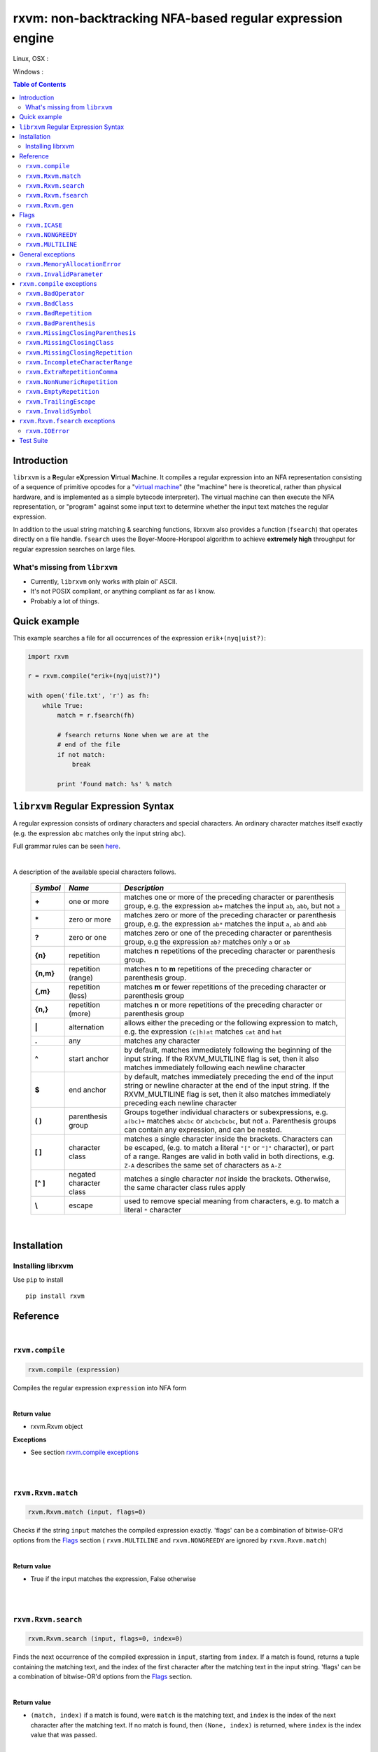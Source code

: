 rxvm: non-backtracking NFA-based regular expression engine
==========================================================

.. |travis_badge| image:: https://travis-ci.org/eriknyquist/librxvm.svg?branch=master
    :target: https://travis-ci.org/eriknyquist/librxvm

.. |appveyor_badge| image:: https://ci.appveyor.com/api/projects/status/v7mj5v1xjg8rqdr5?svg=true
    :target: https://ci.appveyor.com/project/eriknyquist/librxvm

Linux, OSX :  |travis_badge|

Windows :  |appveyor_badge|

.. contents:: Table of Contents

Introduction
------------

``librxvm`` is a **R**\ egular e\ **X**\ pression **V**\ irtual **M**\ achine.
It compiles a regular expression into an NFA representation consisting of a
sequence of primitive opcodes for a "`virtual machine <https://swtch.com/~rsc/regexp/regexp2.html>`_"
(the "machine" here is theoretical, rather than physical hardware, and is
implemented as  a simple bytecode interpreter). The virtual machine can then
execute the NFA representation, or "program" against some input text to
determine whether the input text matches the regular expression.

In addition to the usual string matching & searching functions, librxvm also
provides a function (``fsearch``) that operates directly on a file handle.
``fsearch`` uses the Boyer-Moore-Horspool algorithm to achieve **extremely
high** throughput for regular expression searches on large files.

What's missing from ``librxvm``
^^^^^^^^^^^^^^^^^^^^^^^^^^^^^^^

* Currently, ``librxvm`` only works with plain ol' ASCII.
* It's not POSIX compliant, or anything compliant as far as I know.
* Probably a lot of things.

Quick example
-------------

This example searches a file for all occurrences of the expression
``erik+(nyq|uist?)``:

.. code:: python

    import rxvm

    r = rxvm.compile("erik+(nyq|uist?)")

    with open('file.txt', 'r') as fh:
        while True:
            match = r.fsearch(fh)

            # fsearch returns None when we are at the
            # end of the file
            if not match:
                break

            print 'Found match: %s' % match

``librxvm`` Regular Expression Syntax
-------------------------------------

A regular expression consists of ordinary characters and special characters.
An ordinary character matches itself exactly (e.g. the expression ``abc``
matches only the input string ``abc``).

Full grammar rules can be seen `here <https://github.com/eriknyquist/regexvm/blob/master/tests/grammar.txt>`_.

|

A description of the available special characters follows.


    +---------+-----------------------+---------------------------------------+
    |*Symbol* | *Name*                | *Description*                         |
    +=========+=======================+=======================================+
    | **+**   | one or more           | matches one or more of the preceding  |
    |         |                       | character or parenthesis group, e.g.  |
    |         |                       | the expression ``ab+`` matches the    |
    |         |                       | input ``ab``, ``abb``, but not ``a``  |
    +---------+-----------------------+---------------------------------------+
    | **\***  | zero or more          | matches zero or more of the preceding |
    |         |                       | character or parenthesis group, e.g.  |
    |         |                       | the expression ``ab*`` matches the    |
    |         |                       | input ``a``, ``ab`` and ``abb``       |
    +---------+-----------------------+---------------------------------------+
    | **?**   | zero or one           | matches zero or one of the preceding  |
    |         |                       | character or parenthesis group, e.g   |
    |         |                       | the expression ``ab?`` matches only   |
    |         |                       | ``a`` or ``ab``                       |
    +---------+-----------------------+---------------------------------------+
    | **{n}** | repetition            | matches **n** repetitions of the      |
    |         |                       | preceding character or parenthesis    |
    |         |                       | group.                                |
    +---------+-----------------------+---------------------------------------+
    |**{n,m}**| repetition (range)    | matches **n** to **m** repetitions of |
    |         |                       | the preceding character or parenthesis|
    |         |                       | group.                                |
    +---------+-----------------------+---------------------------------------+
    | **{,m}**| repetition (less)     | matches **m** or fewer repetitions of |
    |         |                       | the preceding character or parenthesis|
    |         |                       | group                                 |
    +---------+-----------------------+---------------------------------------+
    | **{n,}**| repetition (more)     | matches **n** or more repetitions of  |
    |         |                       | the preceding character or parenthesis|
    |         |                       | group                                 |
    +---------+-----------------------+---------------------------------------+
    | **|**   | alternation           | allows either the preceding or the    |
    |         |                       | following expression to match, e.g.   |
    |         |                       | the expression ``(c|h)at`` matches    |
    |         |                       | ``cat`` and ``hat``                   |
    +---------+-----------------------+---------------------------------------+
    | **.**   | any                   | matches any character                 |
    +---------+-----------------------+---------------------------------------+
    | **^**   | start anchor          | by default, matches immediately       |
    |         |                       | following the beginning of the input  |
    |         |                       | string. If the RXVM_MULTILINE flag    |
    |         |                       | is set, then it also matches          |
    |         |                       | immediately following each newline    |
    |         |                       | character                             |
    +---------+-----------------------+---------------------------------------+
    | **$**   | end anchor            | by default, matches immediately       |
    |         |                       | preceding the end of the input string |
    |         |                       | or newline character at the end of the|
    |         |                       | input string. If the RXVM_MULTILINE   |
    |         |                       | flag is set, then it also matches     |
    |         |                       | immediately preceding each newline    |
    |         |                       | character                             |
    +---------+-----------------------+---------------------------------------+
    | **( )** | parenthesis group     | Groups together individual characters |
    |         |                       | or subexpressions, e.g. ``a(bc)+``    |
    |         |                       | matches ``abcbc`` or ``abcbcbcbc``,   |
    |         |                       | but not ``a``. Parenthesis groups can |
    |         |                       | contain any expression, and can be    |
    |         |                       | nested.                               |
    +---------+-----------------------+---------------------------------------+
    | **[ ]** | character class       | matches a single character inside     |
    |         |                       | the brackets. Characters can be       |
    |         |                       | escaped, (e.g. to match a literal     |
    |         |                       | ``"["`` or ``"]"`` character), or part|
    |         |                       | of a range. Ranges are valid in both  |
    |         |                       | valid in both directions, e.g.        |
    |         |                       | ``Z-A`` describes the same set of     |
    |         |                       | characters as ``A-Z``                 |
    +---------+-----------------------+---------------------------------------+
    |**[^ ]** | negated character     | matches a single character *not*      |
    |         | class                 | inside the brackets. Otherwise, the   |
    |         |                       | same character class rules apply      |
    +---------+-----------------------+---------------------------------------+
    | **\\**  | escape                | used to remove special meaning from   |
    |         |                       | characters, e.g. to match a literal   |
    |         |                       | ``*`` character                       |
    +---------+-----------------------+---------------------------------------+

|

Installation
------------

Installing librxvm
^^^^^^^^^^^^^^^^^^

Use ``pip`` to install

::

    pip install rxvm

Reference
---------

|

``rxvm.compile``
^^^^^^^^^^^^^^^^

.. code:: python

   rxvm.compile (expression)

Compiles the regular expression ``expression`` into NFA form

|

**Return value**

* rxvm.Rxvm object

**Exceptions**

* See section `rxvm.compile exceptions`_


|

|

``rxvm.Rxvm.match``
^^^^^^^^^^^^^^^^^^^

.. code:: python

   rxvm.Rxvm.match (input, flags=0)

Checks if the string ``input`` matches the compiled expression exactly. 'flags'
can be a combination of bitwise-OR'd options from the `Flags`_ section (
``rxvm.MULTILINE`` and ``rxvm.NONGREEDY`` are ignored by ``rxvm.Rxvm.match``)

|

**Return value**

* True if the input matches the expression, False otherwise

|

|

``rxvm.Rxvm.search``
^^^^^^^^^^^^^^^^^^^^

.. code:: python

   rxvm.Rxvm.search (input, flags=0, index=0)

Finds the next occurrence of the compiled expression in ``input``, starting
from ``index``. If a match is found, returns a tuple containing the matching
text, and the index of the first character after the matching text in the input
string. 'flags' can be a combination of bitwise-OR'd options from the `Flags`_
section.

|

**Return value**

* ``(match, index)`` if a match is found, were ``match`` is the matching text,
  and ``index`` is the index of the next character after the matching text. If
  no match is found, then ``(None, index)`` is returned, where ``index`` is the
  index value that was passed.

|

|

``rxvm.Rxvm.fsearch``
^^^^^^^^^^^^^^^^^^^^^

.. code:: python

   rxvm.Rxvm.fsearch (file, flags=0)

Finds the next occurence of the compiled expression in file handle ``file``.
If a match is found, the matching text is returned, and file pointer is
positioned at the next character after the matching text. 'flags' can be a
combination of bitwise-OR'd options from the `Flags`_ section.

This function uses an implementation of the Boyer-Moore-Horspool (BMH) algorithm
to search the file for a pattern, and can be extremely fast. Because the
BMH algorithm only works with fixed strings, this function uses a special
heuristic to identify subtrings of fixed literal characters in your expression,
and uses the fast BMH algorithm to search for these smaller substrings. If one
is found, the virtual machine is invoked (needed to match a regular expression,
but slower).

This means the type of expression you write can significantly affect the speed
of the ``rxvm.Rxvm.fsearch`` function. Specifically, **longer** strings means
**faster** matching.


**Return value**

* If a match is found, the matching text is returned. If no match is found,
  or if the entire file has been read, None is returned.

**Exceptions**

* See `rxvm.Rxvm.fsearch exceptions`_ and `General exceptions`_

|

|

``rxvm.Rxvm.gen``
^^^^^^^^^^^^^^^^^

.. code:: python

   rxvm.Rxvm.gen (generosity=50, whitespace=10, limit=1000)

Generates a pseudo-random string that matches the compiled expression. The
following parameters provide some control over the randomness:

* ``generosity``: This value is expected to be between 0-100, and represents the
  probability out of 100 that a ``+`` or ``*`` operator will generate another
  matching character ("greedyness" in reverse). Higher means more repeat
  matches.
* ``whitespace``: This value is expected to be between 0-100, and represents the
  probability that a whitespace character will be used instead of a visible
  character, when the expression allows it (e.g. when the expression contains a
  "." metacharacter). Higher means more whitespace.
* ``limit``: This value represents the generated input string size at which the
  generation process should stop. This is not hard limit on the size of the
  generated string; when the generated string reaches a size of ``limit``, then
  ``generosity`` is effectively set to 0, and generation will stop at the
  earliest possible opportunity, while also ensuring that the generated string
  matches the pattern ``compiled``.

**Return value**

* the matching text

**Exceptions**

* See `General exceptions`_

|

|


Flags
-----

``rxvm.Rxvm.match``, ``rxvm.Rxvm.search`` and ``rxvm.Rxvm.fsearch``take a
``flags`` parameter. You can use the masks below to set bit-flags which will
change the behaviour of these functions (combine multiple flags by bitwise
OR-ing them together):

|

``rxvm.ICASE``
^^^^^^^^^^^^^^

case insensitive: ignore case when matching alphabet characters. Matching is
case-sensitive by default.

``rxvm.NONGREEDY``
^^^^^^^^^^^^^^^^^^

non-greedy matching: by default, the operators ``+``, ``*``, and ``?`` will
match as many characters as possible, e.g. running ``rxvm.Rxvm.search`` with
the expression ``<.*>`` against the input string ``<tag>name<tag>`` will match
the entire string. With this flag set, it will match only ``<tag>``.

``rxvm.MULTILINE``
^^^^^^^^^^^^^^^^^^

Multiline: By default, ``^`` matches immediately following the start of input,
and ``$`` matches immediately preceding the end of input or the newline before
the end of input. With this flag set, ``^`` will also match immediately
following each newline character, and ``$`` will also match immediately
preceding each newline character. This flag is ignored and automatically
enabled when ``rxvm.Rxvm.match`` is used; since ``rxvm.Rxvm.match`` effectively
requires a matching string to be anchored at both the start and end of input,
then ``^`` and ``$`` are only useful if they can also act as line anchors.

General exceptions
------------------

The following error codes are returned by all ``librxvm`` functions

|

``rxvm.MemoryAllocationError``
^^^^^^^^^^^^^^^^^^^^^^^^^^^^^^

Indicates that memory allocation failed.

|

``rxvm.InvalidParameter``
^^^^^^^^^^^^^^^^^^^^^^^^^

Indicates that an invalid parameter (e.g. a ``NULL`` pointer) was passed to a
``librxvm`` library function.

|

``rxvm.compile`` exceptions
---------------------------

The following error codes are returned only by the ``rxvm.compile`` function

|

``rxvm.BadOperator``
^^^^^^^^^^^^^^^^^^^^

Indicates that an operator (``*``, ``+``, ``?``, ``{}``) was used incorrectly
in the input expression, i.e. without a preceding literal character.

|

Example expressions: ``ab++``, ``{5}``.

|

``rxvm.BadClass``
^^^^^^^^^^^^^^^^^

Indicates that an unexpected (and unescaped) character class closing character
(``]``) was encountered in the input expression.

|

Example expressions: ``xy]``, ``[a-f]]``

|

``rxvm.BadRepetition``
^^^^^^^^^^^^^^^^^^^^^^^^^^^^^

Indicates that an unexpected (and unescaped) repetition closing character
(``}``) was encountered in the input expression.

|

Example expressions: ``a}``, ``bb{4,}}``

|

``rxvm.BadParenthesis``
^^^^^^^^^^^^^^^^^^^^^^^^^^^^^^

Indicates that an unexpected (and unescaped) closing parenthesis character
(``)``) was encountered in the input expression.

|

Example expressions: ``qy)``, ``q*(ab))``

|

``rxvm.MissingClosingParenthesis``
^^^^^^^^^^^^^^^^^^^^^^^^^^^^^^^^^^

Indicates that an unterminated parenthesis group (``()``) was encountered in
the input expression.

|

Example expressions: ``d+(ab``, ``((ab)``

|

``rxvm.MissingClosingClass``
^^^^^^^^^^^^^^^^^^^^^^^^^^^^

Indicates that an unterminated character class (``[]``) was encountered in
the input expression.

|

Example expressions: ``[A-Z``, ``[[A-Z]``

|

``rxvm.MissingClosingRepetition``
^^^^^^^^^^^^^^^^^^^^^^^^^^^^^^^^^

Indicates that an unterminated repetition (``{}``) was encountered in
the input expression.

|

Example expressions: ``ab{5``, ``((ab)``

|

``rxvm.IncompleteCharacterRange``
^^^^^^^^^^^^^^^^^^^^^^^^^^^^^^^^^

Indicates that an incomplete character range inside a character class was
encountered in the input expression.

|

Example expressions: ``[A-]``, ``[-z]``

|

``rxvm.ExtraRepetitionComma``
^^^^^^^^^^^^^^^^^^^^^^^^^^^^^

Indicates that an invalid extra comma inside a repetition was encountered in
the input expression.

|

Example expressions: ``ab{5,,}``, ``x{6,7,8}``

|

``rxvm.NonNumericRepetition``
^^^^^^^^^^^^^^^^^^^^^^^^^^^^^

Indicates that an invalid character (i.e. not a digit or a comma) inside a
repetition was encountered in the input expression.

|

Example expressions: ``ab{3,y}``, ``b{8.9}``

|

``rxvm.EmptyRepetition``
^^^^^^^^^^^^^^^^^^^^^^^^

Indicates that an empty repetition (``{}``) was encountered in
the input expression.

|

Example expressions: ``ab{}``, ``ab{,}``

|

``rxvm.TrailingEscape``
^^^^^^^^^^^^^^^^^^^^^^^

Indicates that a trailing escape character (``\\``) was encountered in
the input expression.

|

Example expressions: ``ab\\``, ``\\*\\``

|

``rxvm.InvalidSymbol``
^^^^^^^^^^^^^^^^^^^^^^

Indicates that an invalid symbol (any character outside the supported
character set) was encountered in the input expression.

|

``rxvm.Rxvm.fsearch`` exceptions
--------------------------------

The following error codes are returned only by the ``rxvm.Rxvm.fsearch``
function

|

``rxvm.IOError``
^^^^^^^^^^^^^^^^

Indicates that an error occured while attempting to read from the passed
file

|

Test Suite
----------

To run the tests, use the ``check`` target in the main Makefile
::

    make check

You can also run the tests through Valgrind (if installed) to check for memory
leaks or other issues in ``librxvm``, using the separate Makefile provided
specifically for this purpose, ``memcheck.mk``

NOTE: Running the tests through Valgrind can take a very long time to complete

::

    make -f memcheck.mk
